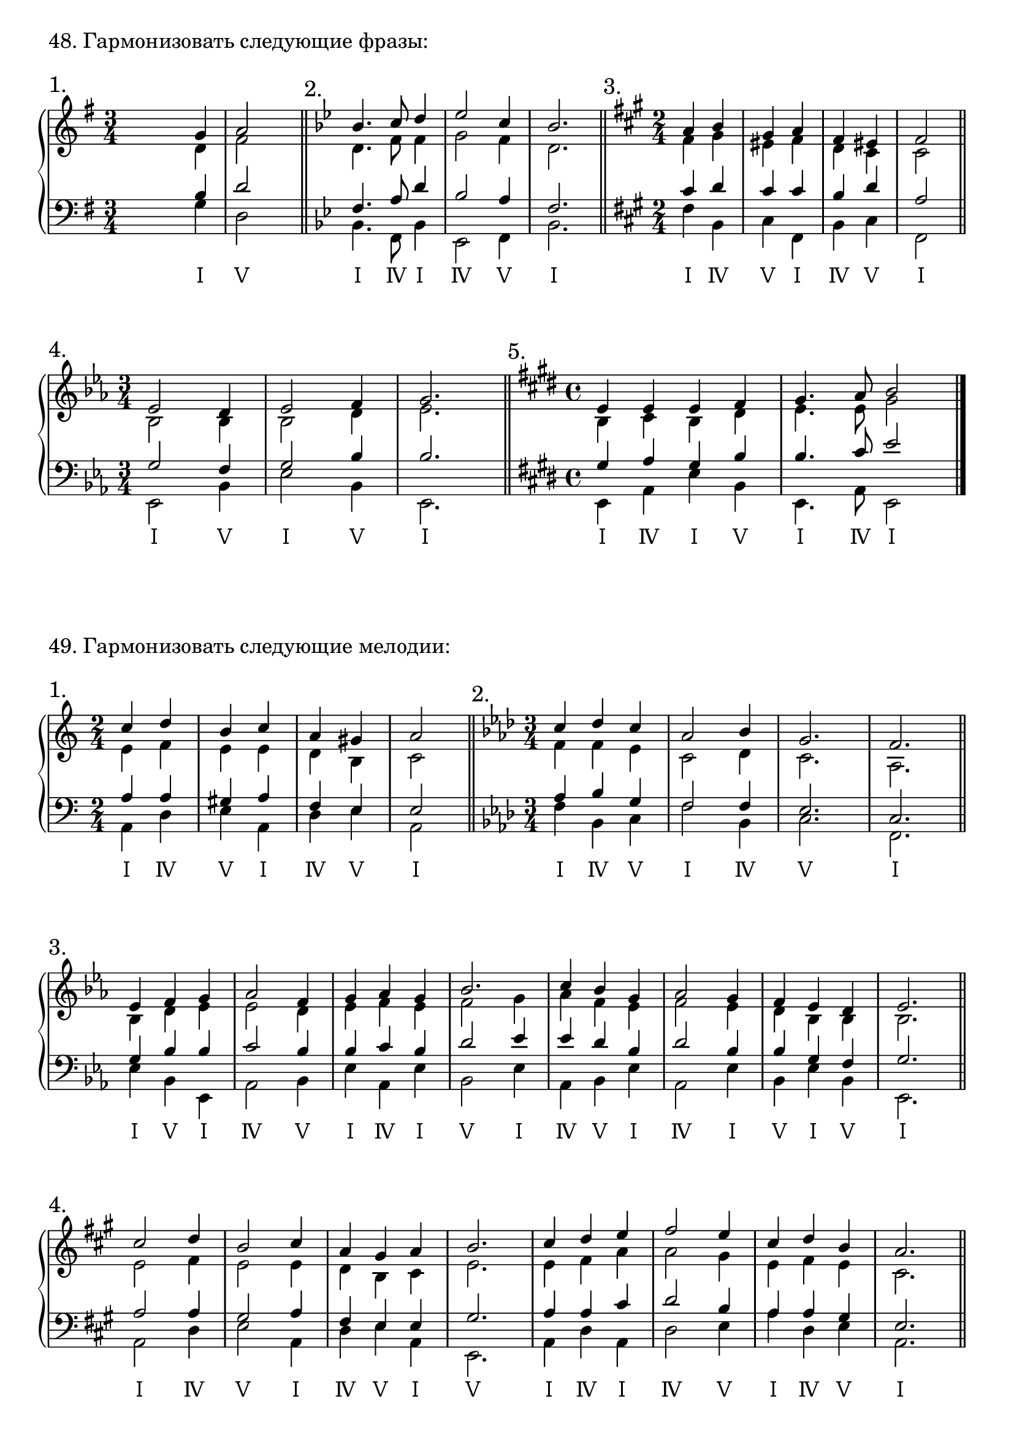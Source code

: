 \version "2.24.0"

\header {
  tagline = ##f
}

\layout {
  indent = 0\cm
  \context {
    \Staff
    printKeyCancellation = ##f
    explicitKeySignatureVisibility = #end-of-line-invisible
    \override InstrumentName.font-series = #'bold
    \override TimeSignature.break-visibility = ##(#f #t #t)
  }
  \context {
    \Score
    \override BarNumber.break-visibility = ##(#f #f #f)
  }
}

\parallelMusic voiceSa,voiceAa,voiceTa,voiceBa {
  s2 g4 | s2 d4 | s2 b4 | s2 g4 |
  a2 s4 | fis2 s4 | d2 s4 | d2 s4 |
}

\parallelMusic voiceSb,voiceAb,voiceTb,voiceBb {
  bes4. c8 d4 | d4. f8 f4 | f4. a8 d4 | bes4. f8 bes4 |
  es2 c4 | g2 f4 | bes2 a4 | es,2 f4 |
  bes2. | d2. | f2. | bes2. |
}

\parallelMusic voiceSc,voiceAc,voiceTc,voiceBc {
  a4 b | fis4 gis | cis4 d | fis4 b, |
  gis4 a | eis4 fis | cis4 cis | cis4 fis, |
  fis4 eis | d4 cis | b4 d | b4 cis |
  fis2 | cis2 | a2 | fis,2 |
}

\parallelMusic voiceSd,voiceAd,voiceTd,voiceBd {
  es2 d4 | bes2 bes4 | g2 f4 | es2 bes'4 |
  es2 f4 | bes2 d4 | g2 bes4 | es2 bes4 |
  g2. | es2. | bes2. | es,2. |
}

\parallelMusic voiceSe,voiceAe,voiceTe,voiceBe {
  e4 e e fis | b4 cis b dis | gis4 a gis b | e4 a e' b |
  gis4. a8 b2 | e4. e8 gis2 | b4. cis8 e2 | e,4. a8 e2 |
}

analysis = \lyricmode {
  Ⅰ Ⅴ Ⅰ Ⅳ Ⅰ Ⅳ Ⅴ Ⅰ Ⅰ Ⅳ Ⅴ Ⅰ Ⅳ Ⅴ Ⅰ Ⅰ Ⅴ Ⅰ Ⅴ Ⅰ Ⅰ Ⅳ Ⅰ Ⅴ Ⅰ Ⅳ Ⅰ
}

\markup \large "48. Гармонизовать следующие фразы:"

\score {
  \new GrandStaff <<
    \new Staff <<
      \new Voice = "soprano" { \voiceOne
        \sectionLabel "1." \key g \major \time 3/4 \relative c'' \voiceSa \bar "||"
        \sectionLabel "2." \key bes \major \relative c'' \voiceSb \bar "||"
        \sectionLabel "3." \key fis \minor \time 2/4 \relative c'' \voiceSc \bar "||" \break
        \sectionLabel "4." \key es \major \time 3/4 \relative c' \voiceSd \bar "||"
        \sectionLabel "5." \key e \major \time 4/4 \relative c' \voiceSe \bar "|."
      }
      \new Voice { \voiceTwo
        \relative c' \voiceAa
        \relative c' \voiceAb
        \relative c' \voiceAc
        \relative c' \voiceAd
        \relative c' \voiceAe
      }
    >>
    \new Staff << \clef bass
      \new Voice { \voiceThree
        \relative c' \voiceTa
        \relative c \voiceTb
        \relative c' \voiceTc
        \relative c' \voiceTd
        \relative c' \voiceTe
      }
      \new Voice = "bass" { \voiceFour
        \key g \major \relative c' \voiceBa
        \key bes \major \relative c \voiceBb
        \key fis \minor \relative c \voiceBc
        \key es \major \relative c, \voiceBd
        \key e \major \relative c, \voiceBe
      }
    >>
    \new Lyrics \lyricsto "bass" {
      \analysis
    }
  >>
  \layout { }
  \midi { }
}

\markup \large "49. Гармонизовать следующие мелодии:"

\parallelMusic voiceSa,voiceAa,voiceTa,voiceBa {
  c4 d | e4 f | a4 a | a4 d |
  b4 c | e4 e | gis4 a | e4 a, |
  a4 gis | d4 b | f4 e | d4 e |
  a2 | c2 | e2 | a,2 |
}

\parallelMusic voiceSb,voiceAb,voiceTb,voiceBb {
  c4 des c | f4 f es | as'4 bes g | f4 bes, c |
  as2 bes4 | c2 des4 | f2 f4 | f2 bes,4 |
  g2. | c2. | es2. | c2. |
  f2. | as2. | c2. | f,2. |
}

\parallelMusic voiceSc,voiceAc,voiceTc,voiceBc {
  es4 f g | bes d es | g bes bes | es bes es, |
  as2 f4 | es2 d4 | c2 bes4 | as2 bes4 |
  g4 as g4 | es f es | bes c bes | es as, es' |
  bes2. | f2 g4 | d2 es4 | bes2 es4 |
  c4 bes g | as f es | es d bes | as, bes es |
  as2 g4 | f2 es4 | d2 bes4 | as,2 es'4 |
  f4 es d | d bes bes | bes g f | bes es bes |
  es2. | bes2. | g2. | es,2. |
}

\parallelMusic voiceSd,voiceAd,voiceTd,voiceBd {
  cis2 d4 | e2 fis4 | a2 a4 | a2 d4 |
  b2 cis4 | e2 e4 | gis2 a4 | e2 a,4 |
  a4 gis a | d b cis | fis e e | d e a, |
  b2. | e2. | gis2. | e2. |
  cis4 d e | e fis a | a a cis | a d a |
  fis2 e4 | a2 gis4 | d2 b4 | d2 e4 |
  cis4 d b | e fis e | a a gis | a d, e |
  a2. | cis2. | e2. | a,2. |
}

% d f a Ⅰ
% g b d Ⅳ
% a c e Ⅴ

\parallelMusic voiceSe,voiceAe,voiceTe,voiceBe {
  a2 g4 e | fis2 d4 cis | d2 b4 a | d,2 g4 a |
  fis4 d fis2 | d4 b d2 | a4 g a2 | d4 g d2 |
  e2 fis4 g | cis2 d4 d | a2 a4 b | g,2 d4 g |
  e1 | cis | a | a |
  fis4 g a b | d4 d fis g | a4 b d d | d4 g, d g |
  a2 fis4 g | e2 d4 d | cis2 a4 b | a2 d4 g, |
  fis2 e | d2 cis | a2 a | d'2 a |
  d1 | a | fis | d |
}

% f a c Ⅰ
% b d f Ⅳ
% c e g Ⅴ

\parallelMusic voiceSf,voiceAf,voiceTf,voiceBf {
  fis2 d | a'2 fis | cis2 b | fis2 b |
  cis2. cis4 | fis2. eis4 | a2. gis4 | fis2. cis'4 |
  a2 b | cis2 d | fis2 fis | fis2 b, |
  gis1 | cis1 | eis1 | cis1 |
  gis2 a4 b | cis2 cis4 d | eis2 fis4 fis | cis2 fis,4 b |
  cis2 b | fis2 d | a2 fis | fis2 b |
  a2 gis4 a | cis2 cis4 cis | fis2 eis4 fis | fis'2 b,4 fis |
  fis2 eis | b2 gis | d2 cis | b2 cis |
  fis1 | a1 | cis1 | fis,1 |
}

% g b d Ⅰ
% c e g Ⅳ
% d f a Ⅴ

\parallelMusic voiceSg,voiceAg,voiceTg,voiceBg {
  bes4 c a | d4 es d | g4 g fis | g4 c d |
  bes2 g4 | d2 c4 | g2 es4 | g,2 c4 |
  fis2 g4 | a2 bes4 | d2 d4 | d2 g,4 |
  a2. | d2. | fis2. | d2. |
  bes4 c d | d4 es g | g4 g bes | g4 c g |
  c2 a4 | es2 d4 | g2 fis4 | c2 d4 |
  g2 g4 | bes2 c4 | d2 es4 | g,2 c4 |
  g2. | bes2. | d2. | g2. |
}

analysis = \lyricmode {
  Ⅰ Ⅳ Ⅴ Ⅰ Ⅳ Ⅴ Ⅰ Ⅰ Ⅳ Ⅴ Ⅰ Ⅳ Ⅴ Ⅰ
  Ⅰ Ⅴ Ⅰ Ⅳ Ⅴ Ⅰ Ⅳ Ⅰ Ⅴ Ⅰ Ⅳ Ⅴ Ⅰ Ⅳ Ⅰ Ⅴ Ⅰ Ⅴ Ⅰ
  Ⅰ Ⅳ Ⅴ Ⅰ Ⅳ Ⅴ Ⅰ Ⅴ Ⅰ Ⅳ Ⅰ Ⅳ Ⅴ Ⅰ Ⅳ Ⅴ Ⅰ
  Ⅰ Ⅳ Ⅴ Ⅰ Ⅳ Ⅰ Ⅳ Ⅰ Ⅳ Ⅴ Ⅰ Ⅳ Ⅰ Ⅳ Ⅴ Ⅰ Ⅳ Ⅰ Ⅴ Ⅰ
  Ⅰ Ⅳ Ⅰ Ⅴ Ⅰ Ⅳ Ⅴ Ⅴ Ⅰ Ⅳ Ⅰ Ⅳ Ⅰ Ⅴ Ⅰ Ⅳ Ⅴ Ⅰ
  Ⅰ Ⅳ Ⅴ Ⅰ Ⅳ Ⅴ Ⅰ Ⅴ Ⅰ Ⅳ Ⅰ Ⅳ Ⅴ Ⅰ Ⅳ Ⅰ % Ⅰ Ⅳ Ⅴ
}

\score {
  \new GrandStaff <<
    \new Staff <<
      \new Voice = "soprano" { \voiceOne
        \sectionLabel "1." \key a \minor \time 2/4 \relative c'' \voiceSa \bar "||"
        \sectionLabel "2." \key f \minor \time 3/4 \relative c'' \voiceSb \bar "||" \break
        \sectionLabel "3." \key es \major \relative c' \voiceSc \bar "||"
        \sectionLabel "4." \key a \major \relative c'' \voiceSd \bar "||" \break
        \sectionLabel "5." \key d \major \time 4/4 \relative c'' \voiceSe \bar "||"
        \sectionLabel "6." \key fis \minor \relative c'' \voiceSf \bar "||" \break
        \sectionLabel "7." \key g \minor \time 3/4 \relative c'' \voiceSg \bar "||"
      }
      \new Voice { \voiceTwo
        \relative c' \voiceAa
        \relative c' \voiceAb
        \relative c' \voiceAc
        \relative c' \voiceAd
        \relative c' \voiceAe
        \relative c' \voiceAf
        \relative c' \voiceAg
      }
    >>
    \new Staff << \clef bass
      \new Voice { \voiceThree
        \relative c' \voiceTa
        \relative c \voiceTb
        \relative c' \voiceTc
        \relative c' \voiceTd
        \relative c' \voiceTe
        \relative c' \voiceTf
        \relative c' \voiceTg
      }
      \new Voice = "bass" { \voiceFour
        \key a \minor \relative c \voiceBa
        \key f \minor \relative c \voiceBb
        \key es \major \relative c \voiceBc
        \key a \major \relative c \voiceBd
        \key d \major \relative c \voiceBe
        \key fis \minor \relative c, \voiceBf
        \key g \minor \relative c \voiceBg
      }
    >>
    \new Lyrics \lyricsto "bass" {
      \analysis
    }
  >>
  \layout { }
  \midi { }
}
